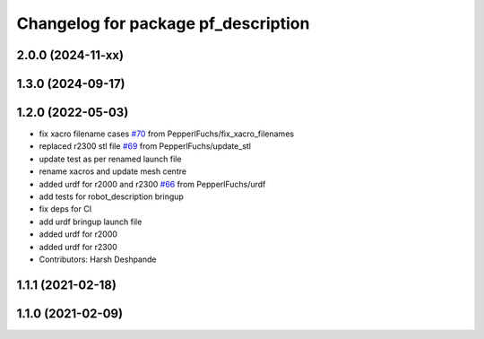 ^^^^^^^^^^^^^^^^^^^^^^^^^^^^^^^^^^^^
Changelog for package pf_description
^^^^^^^^^^^^^^^^^^^^^^^^^^^^^^^^^^^^

2.0.0 (2024-11-xx)
------------------

1.3.0 (2024-09-17)
-------------------

1.2.0 (2022-05-03)
-------------------
* fix xacro filename cases `#70 <https://github.com/PepperlFuchs/pf_lidar_ros_driver/issues/70>`_ from PepperlFuchs/fix_xacro_filenames
* replaced r2300 stl file `#69 <https://github.com/PepperlFuchs/pf_lidar_ros_driver/issues/69>`_ from PepperlFuchs/update_stl
* update test as per renamed launch file
* rename xacros and update mesh centre
* added urdf for r2000 and r2300 `#66 <https://github.com/PepperlFuchs/pf_lidar_ros_driver/issues/66>`_ from PepperlFuchs/urdf
* add tests for robot_description bringup
* fix deps for CI
* add urdf bringup launch file
* added urdf for r2000
* added urdf for r2300
* Contributors: Harsh Deshpande

1.1.1 (2021-02-18)
------------------

1.1.0 (2021-02-09)
------------------
